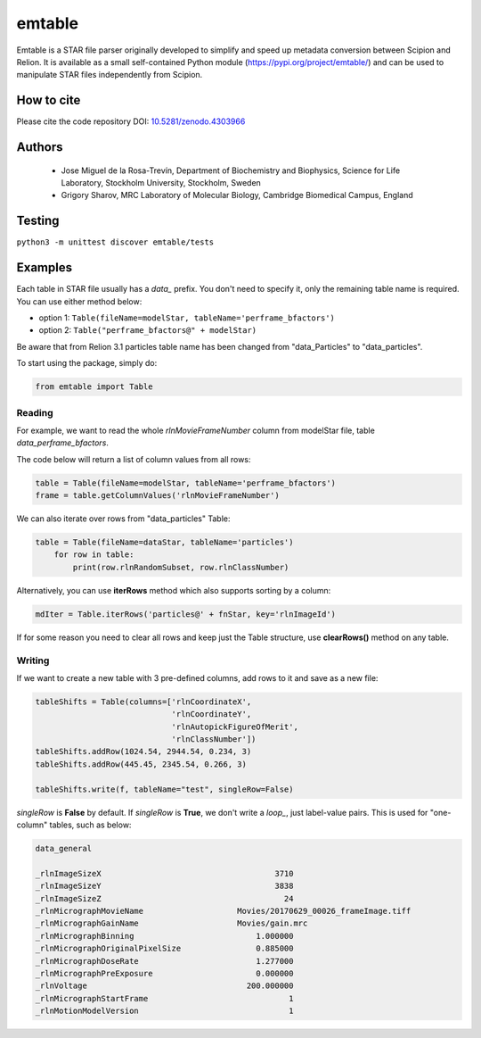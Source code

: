=======
emtable
=======

Emtable is a STAR file parser originally developed to simplify and speed up metadata conversion between Scipion and Relion. It is available as a small self-contained Python module (https://pypi.org/project/emtable/) and can be used to manipulate STAR files independently from Scipion.

How to cite
-----------

Please cite the code repository DOI: `10.5281/zenodo.4303966 <https://zenodo.org/record/4303966>`_

Authors
-------

 * Jose Miguel de la Rosa-Trevín, Department of Biochemistry and Biophysics, Science for Life Laboratory, Stockholm University, Stockholm, Sweden
 * Grigory Sharov, MRC Laboratory of Molecular Biology, Cambridge Biomedical Campus, England
 
Testing
-------

``python3 -m unittest discover emtable/tests``

Examples
--------

Each table in STAR file usually has a *data\_* prefix. You don't need to specify it, only the remaining table name is required. You can use either method below:

* option 1: ``Table(fileName=modelStar, tableName='perframe_bfactors')``
* option 2: ``Table("perframe_bfactors@" + modelStar)``

Be aware that from Relion 3.1 particles table name has been changed from "data_Particles" to "data_particles".

To start using the package, simply do:

.. code-block:: python

    from emtable import Table

Reading
#######

For example, we want to read the whole *rlnMovieFrameNumber* column from modelStar file, table *data_perframe_bfactors*.

The code below will return a list of column values from all rows:

.. code-block:: python

    table = Table(fileName=modelStar, tableName='perframe_bfactors')
    frame = table.getColumnValues('rlnMovieFrameNumber')

We can also iterate over rows from "data_particles" Table:

.. code-block:: python

    table = Table(fileName=dataStar, tableName='particles')
        for row in table:
            print(row.rlnRandomSubset, row.rlnClassNumber)

Alternatively, you can use **iterRows** method which also supports sorting by a column:

.. code-block:: python

    mdIter = Table.iterRows('particles@' + fnStar, key='rlnImageId')

If for some reason you need to clear all rows and keep just the Table structure, use **clearRows()** method on any table.

Writing
#######

If we want to create a new table with 3 pre-defined columns, add rows to it and save as a new file:

.. code-block:: python

    tableShifts = Table(columns=['rlnCoordinateX',
                                 'rlnCoordinateY',
                                 'rlnAutopickFigureOfMerit',
                                 'rlnClassNumber'])
    tableShifts.addRow(1024.54, 2944.54, 0.234, 3)
    tableShifts.addRow(445.45, 2345.54, 0.266, 3)

    tableShifts.write(f, tableName="test", singleRow=False)

*singleRow* is **False** by default. If *singleRow* is **True**, we don't write a *loop_*, just label-value pairs. This is used for "one-column" tables, such as below:


.. code-block:: bash

    data_general

    _rlnImageSizeX                                     3710
    _rlnImageSizeY                                     3838
    _rlnImageSizeZ                                       24
    _rlnMicrographMovieName                    Movies/20170629_00026_frameImage.tiff
    _rlnMicrographGainName                     Movies/gain.mrc
    _rlnMicrographBinning                          1.000000
    _rlnMicrographOriginalPixelSize                0.885000
    _rlnMicrographDoseRate                         1.277000
    _rlnMicrographPreExposure                      0.000000
    _rlnVoltage                                  200.000000
    _rlnMicrographStartFrame                              1
    _rlnMotionModelVersion                                1
